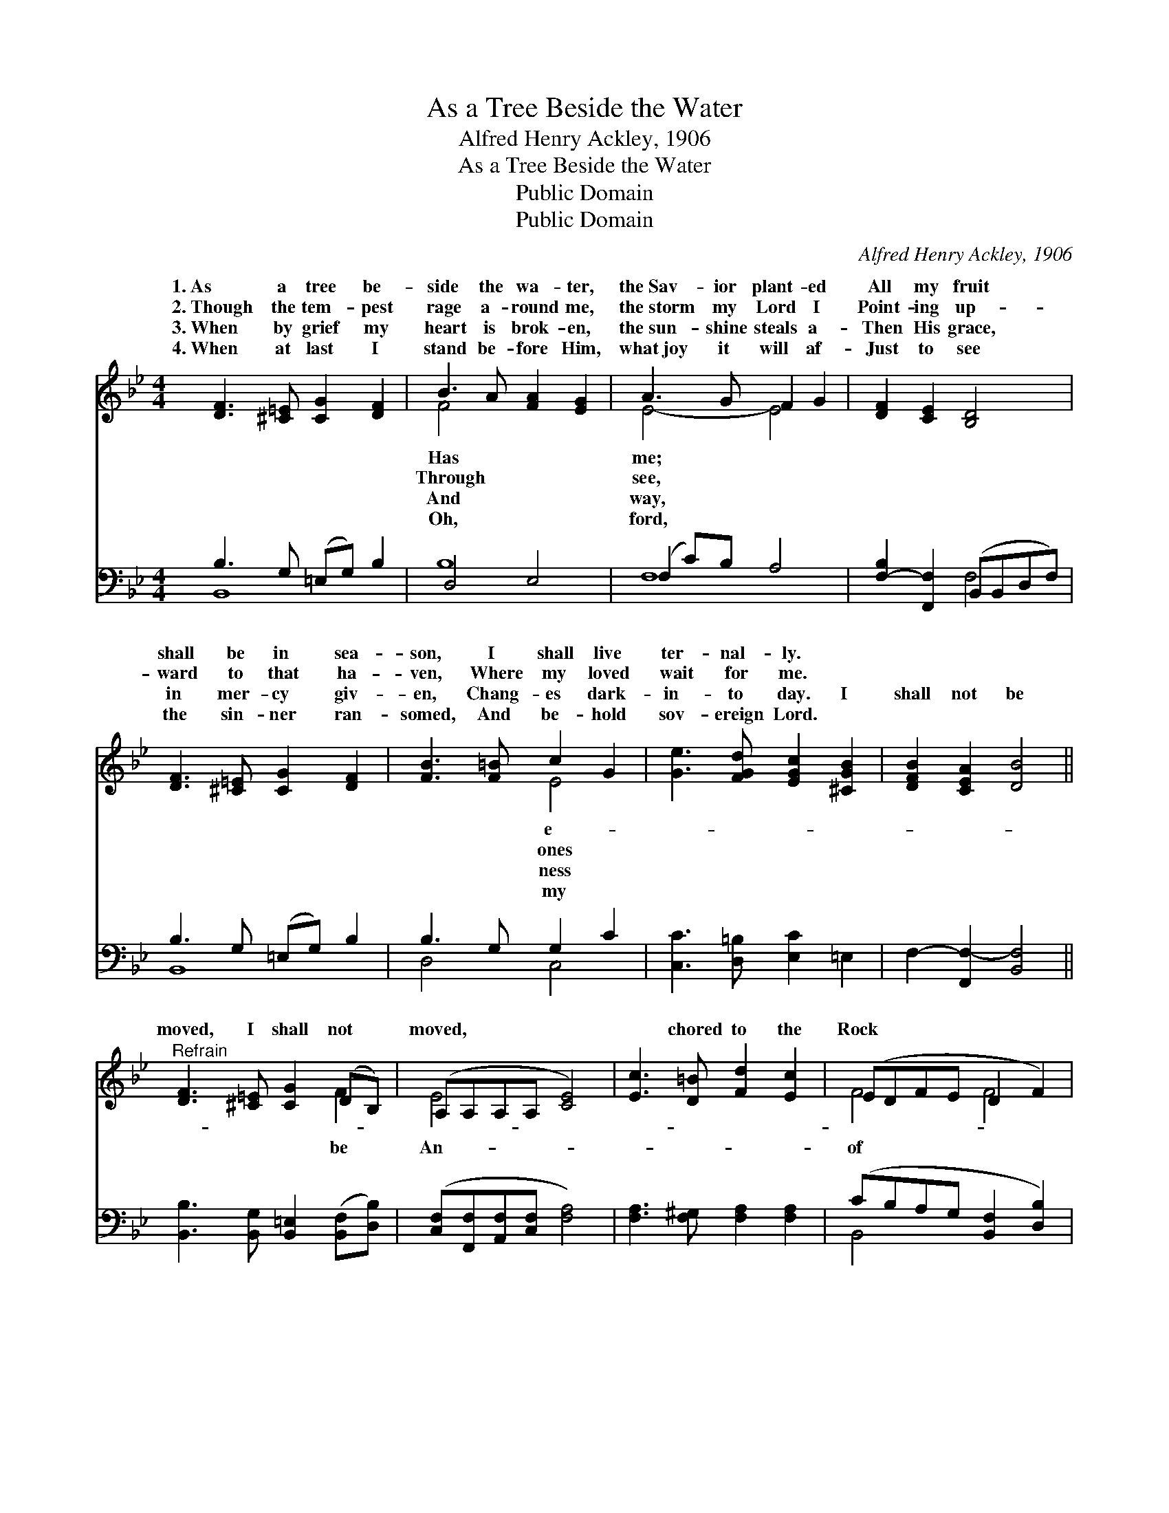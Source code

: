 X:1
T:As a Tree Beside the Water
T:Alfred Henry Ackley, 1906
T:As a Tree Beside the Water
T:Public Domain
T:Public Domain
C:Alfred Henry Ackley, 1906
Z:Public Domain
%%score ( 1 2 ) ( 3 4 )
L:1/8
M:4/4
K:Bb
V:1 treble 
V:2 treble 
V:3 bass 
V:4 bass 
V:1
 [DF]3 [^C=E] [CG]2 [DF]2 | B3 A [FA]2 [EG]2 | A3 G F2 G2 | [DF]2 [CE]2 [B,D]4 | %4
w: 1.~As a tree be-|side the wa- ter,|the~Sav- ior plant- ed|All my fruit|
w: 2.~Though the tem- pest|rage a- round me,|the~storm my Lord I|Point- ing up-|
w: 3.~When by grief my|heart is brok- en,|the~sun- shine steals a-|Then His grace,|
w: 4.~When at last I|stand be- fore Him,|what~joy it will af-|Just to see|
 [DF]3 [^C=E] [CG]2 [DF]2 | [FB]3 [F=B] c2 G2 | [Ge]3 [FGd] [EGc]2 [^CGB]2 | [DFB]2 [CEA]2 [DB]4 || %8
w: shall be in sea-|son, I shall live|ter- nal- ly. *||
w: ward to that ha-|ven, Where my loved|wait for me. *||
w: in mer- cy giv-|en, Chang- es dark-|in- to day. I|shall not be|
w: the sin- ner ran-|somed, And be- hold|sov- ereign Lord. *||
"^Refrain" [DF]3 [^C=E] [CG]2 (DB,) | (A,A,A,A, [CE]4) | [Ec]3 [D=B] [Fd]2 [Ec]2 | (EDF-E D2 F2) | %12
w: ||||
w: ||||
w: moved, I shall not *|moved, * * * *|* chored to the|Rock * * * * *|
w: ||||
 [EG]3 [EG] [EA]3 [EA] | [FB]2 [Fd]2 [_Af]2 [Ge]2 | [Fd]3 [FB] [EA]2 [Ec]2 | [DB]8 |] %16
w: ||||
w: ||||
w: Ag- es, I shall|not be moved. *|||
w: ||||
V:2
 x8 | F4 x4 | E4- E4 | x8 | x8 | x4 E4 | x8 | x8 || x6 F2 | E4- x4 | x8 | F4 F4 | x8 | x8 | x8 | %15
w: |Has|me; *|||e-||||||||||
w: |Through|see, *|||ones||||||||||
w: |And|way, *|||ness|||be|An-||of *||||
w: |Oh,|ford, *|||my||||||||||
 x8 |] %16
w: |
w: |
w: |
w: |
V:3
 B,3 G, (=E,G,) B,2 | D,4 E,4 | (F,2 C)B, A,4 | [F,-B,]2 [F,,F,]2 (B,,B,,D,F,) | %4
 B,3 G, (=E,G,) B,2 | B,3 G, G,2 C2 | [C,C]3 [D,=B,] [E,C]2 =E,2 | F,2- [F,,F,-]2 [B,,F,]4 || %8
 [B,,B,]3 [B,,G,] [B,,=E,]2 ([B,,F,][D,B,]) | ([C,F,][F,,F,][A,,F,][C,F,] [F,A,]4) | %10
 [F,A,]3 [F,^G,] [F,A,]2 [F,A,]2 | (CB,A,G, [B,,F,]2 [D,B,]2) | [E,B,]3 [E,B,] [C,F,]3 [C,F,] | %13
 [D,B,]2 [B,,B,]2 [D,B,]2 [E,B,]2 | [F,B,]3 [F,D] [F,C]2 [F,A,]2 | [B,,F,]8 |] %16
V:4
 B,,8 | B,8 | F,8 | x4 F,4 | B,,8 | D,4 C,4 | x8 | x8 || x8 | x8 | x8 | B,,4- x4 | x8 | x8 | x8 | %15
 x8 |] %16

